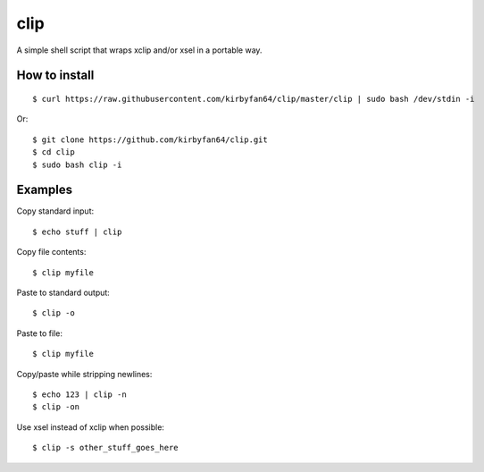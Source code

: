 clip
====

A simple shell script that wraps xclip and/or xsel in a portable way.

How to install
**************

::

  $ curl https://raw.githubusercontent.com/kirbyfan64/clip/master/clip | sudo bash /dev/stdin -i

Or::

  $ git clone https://github.com/kirbyfan64/clip.git
  $ cd clip
  $ sudo bash clip -i

Examples
********

Copy standard input::

  $ echo stuff | clip

Copy file contents::

  $ clip myfile

Paste to standard output::

  $ clip -o

Paste to file::

  $ clip myfile

Copy/paste while stripping newlines::

  $ echo 123 | clip -n
  $ clip -on

Use xsel instead of xclip when possible::

  $ clip -s other_stuff_goes_here

